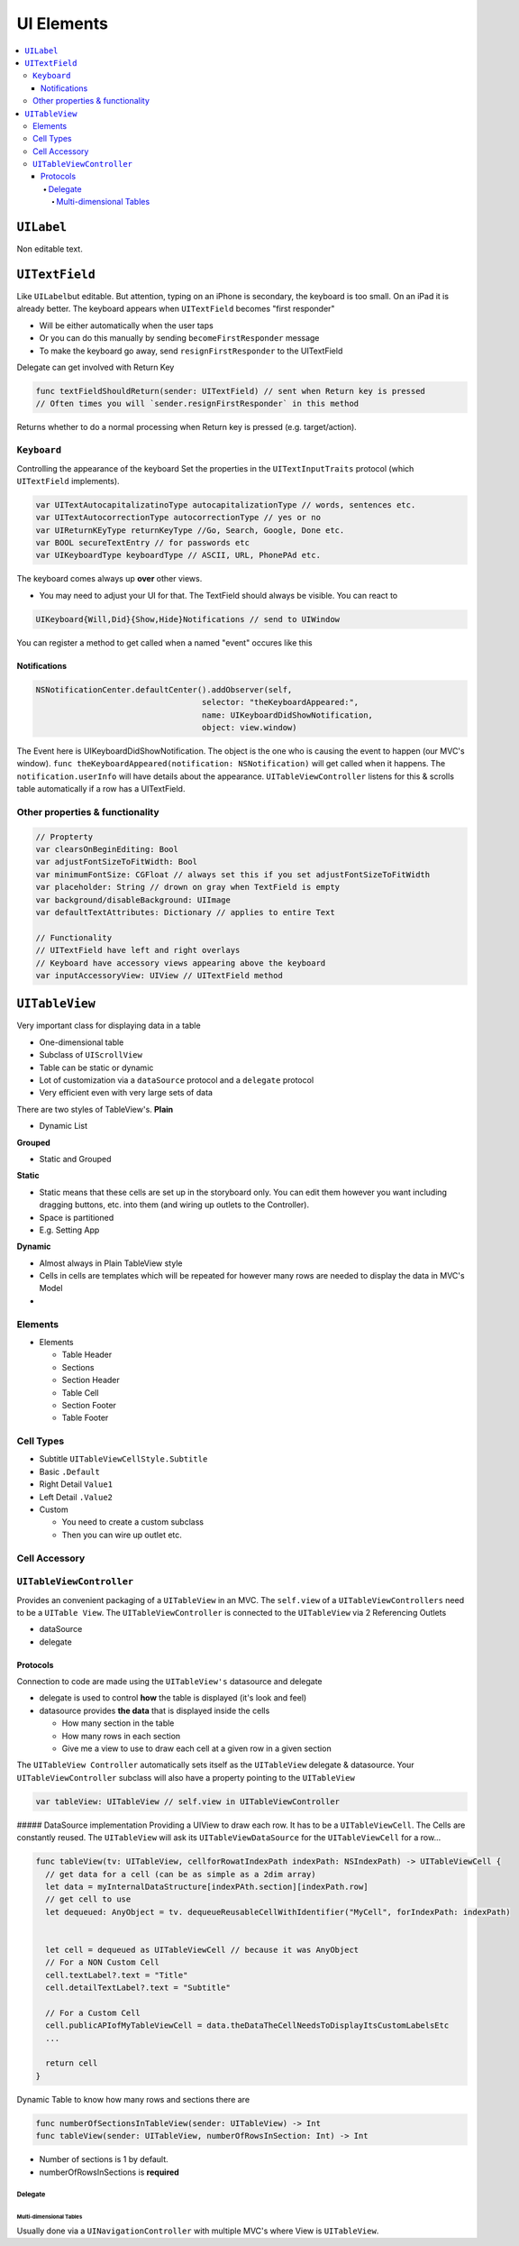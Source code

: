 ===========
UI Elements
===========

.. contents:: :local:


``UILabel``
===========

Non editable text.

``UITextField``
===============

Like ``UILabel``\ but editable. But attention, typing on an iPhone is
secondary, the keyboard is too small. On an iPad it is already better.
The keyboard appears when ``UITextField`` becomes "first responder"

-  Will be either automatically when the user taps
-  Or you can do this manually by sending ``becomeFirstResponder``
   message
-  To make the keyboard go away, send ``resignFirstResponder`` to the
   UITextField

Delegate can get involved with Return Key

.. code:: swift

   func textFieldShouldReturn(sender: UITextField) // sent when Return key is pressed
   // Often times you will `sender.resignFirstResponder` in this method

Returns whether to do a normal processing when Return key is pressed
(e.g. target/action).

``Keyboard``
------------

Controlling the appearance of the keyboard Set the properties in the
``UITextInputTraits`` protocol (which ``UITextField`` implements).

.. code:: swift

   var UITextAutocapitalizatinoType autocapitalizationType // words, sentences etc.
   var UITextAutocorrectionType autocorrectionType // yes or no
   var UIReturnKEyType returnKeyType //Go, Search, Google, Done etc.
   var BOOL secureTextEntry // for passwords etc
   var UIKeyboardType keyboardType // ASCII, URL, PhonePAd etc.

The keyboard comes always up **over** other views.

-  You may need to adjust your UI for that. The TextField should always
   be visible. You can react to

.. code:: swift

   UIKeyboard{Will,Did}{Show,Hide}Notifications // send to UIWindow

You can register a method to get called when a named "event" occures
like this

Notifications
~~~~~~~~~~~~~

.. code:: swift

   NSNotificationCenter.defaultCenter().addObserver(self,
                                      selector: "theKeyboardAppeared:",
                                      name: UIKeyboardDidShowNotification,
                                      object: view.window)

The Event here is UIKeyboardDidShowNotification. The object is the one
who is causing the event to happen (our MVC's window).
``func theKeyboardAppeared(notification: NSNotification)`` will get
called when it happens. The ``notification.userInfo`` will have details
about the appearance. ``UITableViewController`` listens for this &
scrolls table automatically if a row has a UITextField.

.. _other-properties-&-functionality:

Other properties & functionality
--------------------------------

.. code:: swift

   // Propterty
   var clearsOnBeginEditing: Bool
   var adjustFontSizeToFitWidth: Bool
   var minimumFontSize: CGFloat // always set this if you set adjustFontSizeToFitWidth
   var placeholder: String // drown on gray when TextField is empty
   var background/disableBackground: UIImage
   var defaultTextAttributes: Dictionary // applies to entire Text

   // Functionality
   // UITextField have left and right overlays
   // Keyboard have accessory views appearing above the keyboard
   var inputAccessoryView: UIView // UITextField method

``UITableView``
===============

Very important class for displaying data in a table

-  One-dimensional table
-  Subclass of ``UIScrollView``
-  Table can be static or dynamic
-  Lot of customization via a ``dataSource`` protocol and a ``delegate``
   protocol
-  Very efficient even with very large sets of data

There are two styles of TableView's. **Plain**

-  Dynamic List |UITableView Plain|

**Grouped**

-  Static and Grouped |UITableView Grouped|

**Static**

-  Static means that these cells are set up in the storyboard only. You
   can edit them however you want including dragging buttons, etc. into
   them (and wiring up outlets to the Controller).
-  Space is partitioned
-  E.g. Setting App

**Dynamic**

-  Almost always in Plain TableView style
-  Cells in cells are templates which will be repeated for however many
   rows are needed to display the data in MVC's Model
-

Elements
--------

-  Elements

   -  Table Header
   -  Sections
   -  Section Header
   -  Table Cell
   -  Section Footer
   -  Table Footer

Cell Types
----------

|image2|

-  Subtitle ``UITableViewCellStyle.Subtitle``
-  Basic ``.Default``
-  Right Detail ``Value1``
-  Left Detail ``.Value2``
-  Custom

   -  You need to create a custom subclass
   -  Then you can wire up outlet etc.

Cell Accessory
--------------

``UITableViewController``
-------------------------

Provides an convenient packaging of a ``UITableView`` in an MVC. The
``self.view`` of a ``UITableViewControllers`` need to be a
``UITable View``. The ``UITableViewController`` is connected to the
``UITableView`` via 2 Referencing Outlets

-  dataSource
-  delegate

Protocols
~~~~~~~~~

Connection to code are made using the ``UITableView's`` datasource and
delegate

-  delegate is used to control **how** the table is displayed (it's look
   and feel)
-  datasource provides **the data** that is displayed inside the cells

   -  How many section in the table
   -  How many rows in each section
   -  Give me a view to use to draw each cell at a given row in a given
      section

The ``UITableView Controller`` automatically sets itself as the
``UITableView`` delegate & datasource. Your ``UITableViewController``
subclass will also have a property pointing to the ``UITableView``

.. code:: swift

   var tableView: UITableView // self.view in UITableViewController

##### DataSource implementation Providing a UIView to draw each row. It
has to be a ``UITableViewCell``. The Cells are constantly reused. The
``UITableView`` will ask its ``UITableViewDataSource`` for the
``UITableViewCell`` for a row...

.. code:: swift

   func tableView(tv: UITableView, cellforRowatIndexPath indexPath: NSIndexPath) -> UITableViewCell {
     // get data for a cell (can be as simple as a 2dim array)
     let data = myInternalDataStructure[indexPAth.section][indexPath.row]
     // get cell to use
     let dequeued: AnyObject = tv. dequeueReusableCellWithIdentifier("MyCell", forIndexPath: indexPath)


     let cell = dequeued as UITableViewCell // because it was AnyObject
     // For a NON Custom Cell
     cell.textLabel?.text = "Title"
     cell.detailTextLabel?.text = "Subtitle"

     // For a Custom Cell
     cell.publicAPIofMyTableViewCell = data.theDataTheCellNeedsToDisplayItsCustomLabelsEtc
     ...

     return cell
   }

Dynamic Table to know how many rows and sections there are

.. code:: swift

   func numberOfSectionsInTableView(sender: UITableView) -> Int
   func tableView(sender: UITableView, numberOfRowsInSection: Int) -> Int

-  Number of sections is 1 by default.
-  numberOfRowsInSections is **required**

Delegate
^^^^^^^^

Multi-dimensional Tables
''''''''''''''''''''''''

Usually done via a ``UINavigationController`` with multiple MVC's where
View is ``UITableView``.

.. |UITableView Plain| image:: uitableview_plain.png

.. |UITableView Grouped| image:: uitableview_grouped.gif

.. |image2| image:: uitablecell_types.png

